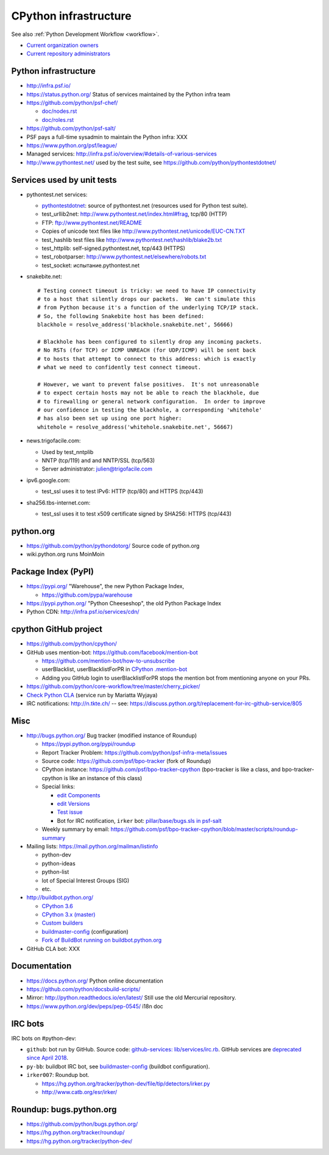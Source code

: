 .. _infra:

++++++++++++++++++++++
CPython infrastructure
++++++++++++++++++++++

See also :ref:`Python Development Workflow <workflow>`.

* `Current organization owners
  <https://devguide.python.org/devcycle/?highlight=github%20administrators#current-owners>`_
* `Current repository administrators
  <https://devguide.python.org/devcycle/?highlight=github%20administrators#current-administrators>`_

Python infrastructure
=====================

* http://infra.psf.io/
* https://status.python.org/ Status of services maintained by the Python infra
  team
* https://github.com/python/psf-chef/

  - `doc/nodes.rst
    <https://github.com/python/psf-chef/blob/master/doc/nodes.rst>`_
  - `doc/roles.rst
    <https://github.com/python/psf-chef/blob/master/doc/roles.rst>`_

* https://github.com/python/psf-salt/
* PSF pays a full-time sysadmin to maintain the Python infra: XXX
* https://www.python.org/psf/league/
* Managed services: http://infra.psf.io/overview/#details-of-various-services
* http://www.pythontest.net/ used by the test suite, see
  https://github.com/python/pythontestdotnet/

Services used by unit tests
===========================

* pythontest.net services:

  * `pythontestdotnet <https://github.com/python/pythontestdotnet>`_: source of
    pythontest.net (resources used for Python test suite).
  * test_urllib2net: http://www.pythontest.net/index.html#frag, tcp/80 (HTTP)
  * FTP: ftp://www.pythontest.net/README
  * Copies of unicode text files like http://www.pythontest.net/unicode/EUC-CN.TXT
  * test_hashlib test files like http://www.pythontest.net/hashlib/blake2b.txt
  * test_httplib: self-signed.pythontest.net, tcp/443 (HTTPS)
  * test_robotparser: http://www.pythontest.net/elsewhere/robots.txt
  * test_socket: испытание.pythontest.net

* snakebite.net::

    # Testing connect timeout is tricky: we need to have IP connectivity
    # to a host that silently drops our packets.  We can't simulate this
    # from Python because it's a function of the underlying TCP/IP stack.
    # So, the following Snakebite host has been defined:
    blackhole = resolve_address('blackhole.snakebite.net', 56666)

    # Blackhole has been configured to silently drop any incoming packets.
    # No RSTs (for TCP) or ICMP UNREACH (for UDP/ICMP) will be sent back
    # to hosts that attempt to connect to this address: which is exactly
    # what we need to confidently test connect timeout.

    # However, we want to prevent false positives.  It's not unreasonable
    # to expect certain hosts may not be able to reach the blackhole, due
    # to firewalling or general network configuration.  In order to improve
    # our confidence in testing the blackhole, a corresponding 'whitehole'
    # has also been set up using one port higher:
    whitehole = resolve_address('whitehole.snakebite.net', 56667)

* news.trigofacile.com:

  * Used by test_nntplib
  * NNTP (tcp/119) and and NNTP/SSL (tcp/563)
  * Server administrator: julien@trigofacile.com

* ipv6.google.com:

  * test_ssl uses it to test IPv6: HTTP (tcp/80) and HTTPS (tcp/443)

* sha256.tbs-internet.com:

  * test_ssl uses it to test x509 certificate signed by SHA256: HTTPS (tcp/443)

python.org
==========

* https://github.com/python/pythondotorg/ Source code of python.org
* wiki.python.org runs MoinMoin

Package Index (PyPI)
====================

* https://pypi.org/ "Warehouse", the new Python Package Index,

  - https://github.com/pypa/warehouse

* https://pypi.python.org/ "Python Cheeseshop", the old Python Package Index
* Python CDN: http://infra.psf.io/services/cdn/

cpython GitHub project
======================

* https://github.com/python/cpython/
* GitHub uses mention-bot: https://github.com/facebook/mention-bot

  * https://github.com/mention-bot/how-to-unsubscribe
  * userBlacklist, userBlacklistForPR in `CPython .mention-bot
    <https://github.com/python/cpython/blob/master/.mention-bot>`_
  * Adding you GitHub login to userBlacklistForPR stops the mention bot from
    mentioning anyone on your PRs.

* https://github.com/python/core-workflow/tree/master/cherry_picker/
* `Check Python CLA <https://check-python-cla.herokuapp.com/>`_ (service run
  by Mariatta Wyjaya)
* IRC notifications: http://n.tkte.ch/ --
  see: https://discuss.python.org/t/replacement-for-irc-github-service/805


Misc
====

* http://bugs.python.org/ Bug tracker (modified instance of Roundup)

  * https://pypi.python.org/pypi/roundup
  * Report Tracker Problem: https://github.com/python/psf-infra-meta/issues
  * Source code: https://github.com/psf/bpo-tracker (fork of Roundup)
  * CPython instance: https://github.com/psf/bpo-tracker-cpython
    (bpo-tracker is like a class, and bpo-tracker-cpython is like an instance
    of this class)
  * Special links:

    * `edit Components <https://bugs.python.org/component>`_
    * `edit Versions <https://bugs.python.org/version>`_
    * `Test issue <https://bugs.python.org/issue2771>`_
    * Bot for IRC notification, ``irker`` bot:
      `pillar/base/bugs.sls in psf-salt
      <https://github.com/python/psf-salt/commit/3cb5b90376c49ba2e296362384df10ee687c8a00>`_

  * Weekly summary by email: https://github.com/psf/bpo-tracker-cpython/blob/master/scripts/roundup-summary

* Mailing lists: https://mail.python.org/mailman/listinfo

  - python-dev
  - python-ideas
  - python-list
  - lot of Special Interest Groups (SIG)
  - etc.

* http://buildbot.python.org/

  * `CPython 3.6
    <http://buildbot.python.org/all/waterfall?category=3.6.stable&category=3.6.unstable>`_
  * `CPython 3.x (master)
    <http://buildbot.python.org/all/waterfall?category=3.x.stable&category=3.x.unstable>`_
  * `Custom builders
    <https://docs.python.org/devguide/buildbots.html#custom-builders>`_
  * `buildmaster-config
    <https://github.com/python/buildmaster-config/tree/master/master>`__
    (configuration)
  * `Fork of BuildBot running on buildbot.python.org
    <https://github.com/python/buildbot/>`_

* GitHub CLA bot: XXX

Documentation
=============

* https://docs.python.org/ Python online documentation
* https://github.com/python/docsbuild-scripts/
* Mirror: http://python.readthedocs.io/en/latest/ Still use the old Mercurial repository.
* https://www.python.org/dev/peps/pep-0545/ i18n doc

.. _vendored-libs:


IRC bots
========

IRC bots on #python-dev:

* ``github``: bot run by GitHub. Source code:
  `github-services: lib/services/irc.rb
  <https://github.com/github/github-services/blob/master/lib/services/irc.rb>`_.
  GitHub services are `deprecated since April 2018
  <https://developer.github.com/changes/2018-04-25-github-services-deprecation/>`_.
* ``py-bb``: buildbot IRC bot, see `buildmaster-config
  <https://github.com/python/buildmaster-config>`__ (buildbot configuration).
* ``irker007``: Roundup bot.

  * https://hg.python.org/tracker/python-dev/file/tip/detectors/irker.py
  * http://www.catb.org/esr/irker/


Roundup: bugs.python.org
========================

* https://github.com/python/bugs.python.org/
* https://hg.python.org/tracker/roundup/
* https://hg.python.org/tracker/python-dev/
